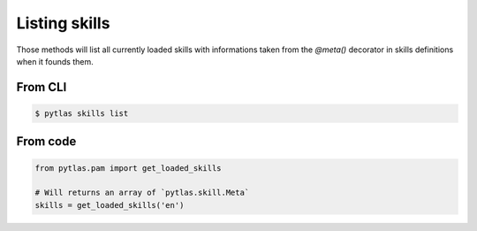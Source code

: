 Listing skills
==============

Those methods will list all currently loaded skills with informations taken from the `@meta()` decorator in skills definitions when it founds them.

From CLI
--------

.. code-block:: bash

  $ pytlas skills list

From code
---------

.. code-block:: python

  from pytlas.pam import get_loaded_skills

  # Will returns an array of `pytlas.skill.Meta`
  skills = get_loaded_skills('en')
